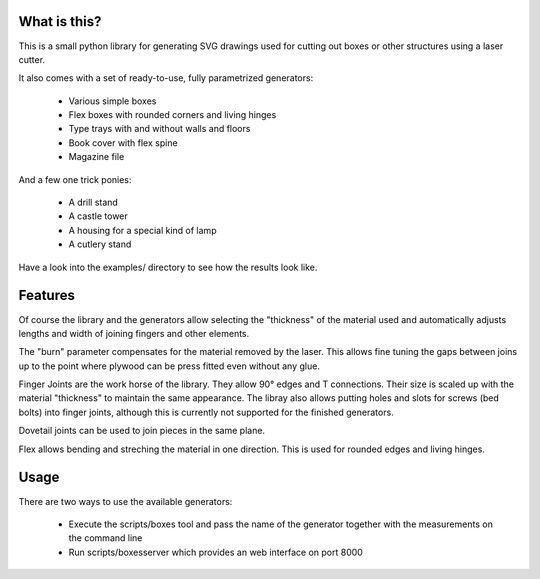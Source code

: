 What is this?
=============

This is a small python library for generating SVG drawings used for
cutting out boxes or other structures using a laser cutter.

It also comes with a set of ready-to-use, fully parametrized generators:

 * Various simple boxes
 * Flex boxes with rounded corners and living hinges
 * Type trays with and without walls and floors
 * Book cover with flex spine
 * Magazine file

And a few one trick ponies:

 * A drill stand
 * A castle tower
 * A housing for a special kind of lamp
 * A cutlery stand

Have a look into the examples/ directory to see how the results look like.

Features
========

Of course the library and the generators allow selecting the "thickness"
of the material used and automatically adjusts lengths and width of
joining fingers and other elements.

The "burn" parameter compensates for the material removed by the laser. This
allows fine tuning the gaps between joins up to the point where plywood
can be press fitted even without any glue.

Finger Joints are the work horse of the library. They allow 90° edges
and T connections. Their size is scaled up with the material
"thickness" to maintain the same appearance. The libray also allows
putting holes and slots for screws (bed bolts) into finger joints,
although this is currently not supported for the finished generators.

Dovetail joints can be used to join pieces in the same plane.

Flex allows bending and streching the material in one direction. This
is used for rounded edges and living hinges.

Usage
=====

There are two ways to use the available generators:

 * Execute the scripts/boxes tool and pass the name of the generator
   together with the measurements on the command line
 * Run scripts/boxesserver which provides an web interface on port 8000
